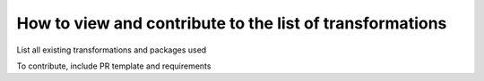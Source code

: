 .. _Transformations:

#################
How to view and contribute to the list of transformations
#################

List all existing transformations and packages used

To contribute, include PR template and requirements